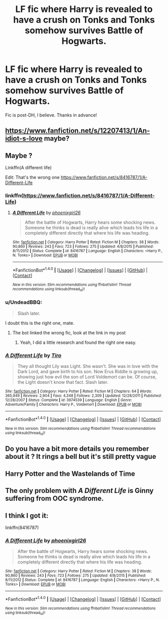 #+TITLE: LF fic where Harry is revealed to have a crush on Tonks and Tonks somehow survives Battle of Hogwarts.

* LF fic where Harry is revealed to have a crush on Tonks and Tonks somehow survives Battle of Hogwarts.
:PROPERTIES:
:Author: daphnevader
:Score: 21
:DateUnix: 1506226590.0
:DateShort: 2017-Sep-24
:FlairText: Fic Search
:END:
Fic is post-DH, I believe. Thanks in advance!


** [[https://www.fanfiction.net/s/12207413/1/An-idiot-s-love]] maybe?
:PROPERTIES:
:Author: tsundereworks
:Score: 3
:DateUnix: 1506319499.0
:DateShort: 2017-Sep-25
:END:


** Maybe ?

Linkffn(A different life)

Edit: That's the wrong one [[https://www.fanfiction.net/s/8416787/1/A-Different-Life]]
:PROPERTIES:
:Author: ORoger
:Score: 2
:DateUnix: 1506276575.0
:DateShort: 2017-Sep-24
:END:

*** linkffn([[https://www.fanfiction.net/s/8416787/1/A-Different-Life]])
:PROPERTIES:
:Author: aaronhowser1
:Score: 2
:DateUnix: 1506325368.0
:DateShort: 2017-Sep-25
:END:

**** [[http://www.fanfiction.net/s/8416787/1/][*/A Different Life/*]] by [[https://www.fanfiction.net/u/4166096/phoenixgirl26][/phoenixgirl26/]]

#+begin_quote
  After the battle of Hogwarts, Harry hears some shocking news. Someone he thinks is dead is really alive which leads his life in a completely different directly that where his life was heading.
#+end_quote

^{/Site/: [[http://www.fanfiction.net/][fanfiction.net]] *|* /Category/: Harry Potter *|* /Rated/: Fiction M *|* /Chapters/: 38 *|* /Words/: 90,860 *|* /Reviews/: 243 *|* /Favs/: 723 *|* /Follows/: 275 *|* /Updated/: 4/8/2015 *|* /Published/: 8/11/2012 *|* /Status/: Complete *|* /id/: 8416787 *|* /Language/: English *|* /Characters/: <Harry P., N. Tonks> *|* /Download/: [[http://www.ff2ebook.com/old/ffn-bot/index.php?id=8416787&source=ff&filetype=epub][EPUB]] or [[http://www.ff2ebook.com/old/ffn-bot/index.php?id=8416787&source=ff&filetype=mobi][MOBI]]}

--------------

*FanfictionBot*^{1.4.0} *|* [[[https://github.com/tusing/reddit-ffn-bot/wiki/Usage][Usage]]] | [[[https://github.com/tusing/reddit-ffn-bot/wiki/Changelog][Changelog]]] | [[[https://github.com/tusing/reddit-ffn-bot/issues/][Issues]]] | [[[https://github.com/tusing/reddit-ffn-bot/][GitHub]]] | [[[https://www.reddit.com/message/compose?to=tusing][Contact]]]

^{/New in this version: Slim recommendations using/ ffnbot!slim! /Thread recommendations using/ linksub(thread_id)!}
:PROPERTIES:
:Author: FanfictionBot
:Score: 1
:DateUnix: 1506325382.0
:DateShort: 2017-Sep-25
:END:


*** u/UndeadBBQ:
#+begin_quote
  Slash later.
#+end_quote

I doubt this is the right one, mate.
:PROPERTIES:
:Author: UndeadBBQ
:Score: 4
:DateUnix: 1506283331.0
:DateShort: 2017-Sep-24
:END:

**** The bot linked the wrong fic, look at the link in my post
:PROPERTIES:
:Author: ORoger
:Score: 1
:DateUnix: 1506289255.0
:DateShort: 2017-Sep-25
:END:

***** Yeah, I did a little research and found the right one easy.
:PROPERTIES:
:Author: UndeadBBQ
:Score: -1
:DateUnix: 1506296200.0
:DateShort: 2017-Sep-25
:END:


*** [[http://www.fanfiction.net/s/3974539/1/][*/A Different Life/*]] by [[https://www.fanfiction.net/u/1274947/Tiro][/Tiro/]]

#+begin_quote
  They all thought Lily was Light. She wasn't. She was in love with the Dark Lord, and gave birth to his son. Now Erus Riddle is growing up, showing just how evil the son of Lord Voldemort can be. Of course, the Light doesn't know that fact. Slash later.
#+end_quote

^{/Site/: [[http://www.fanfiction.net/][fanfiction.net]] *|* /Category/: Harry Potter *|* /Rated/: Fiction M *|* /Chapters/: 64 *|* /Words/: 365,949 *|* /Reviews/: 2,904 *|* /Favs/: 4,348 *|* /Follows/: 2,309 *|* /Updated/: 12/28/2011 *|* /Published/: 12/28/2007 *|* /Status/: Complete *|* /id/: 3974539 *|* /Language/: English *|* /Genre/: Adventure/Family *|* /Characters/: Harry P., Voldemort *|* /Download/: [[http://www.ff2ebook.com/old/ffn-bot/index.php?id=3974539&source=ff&filetype=epub][EPUB]] or [[http://www.ff2ebook.com/old/ffn-bot/index.php?id=3974539&source=ff&filetype=mobi][MOBI]]}

--------------

*FanfictionBot*^{1.4.0} *|* [[[https://github.com/tusing/reddit-ffn-bot/wiki/Usage][Usage]]] | [[[https://github.com/tusing/reddit-ffn-bot/wiki/Changelog][Changelog]]] | [[[https://github.com/tusing/reddit-ffn-bot/issues/][Issues]]] | [[[https://github.com/tusing/reddit-ffn-bot/][GitHub]]] | [[[https://www.reddit.com/message/compose?to=tusing][Contact]]]

^{/New in this version: Slim recommendations using/ ffnbot!slim! /Thread recommendations using/ linksub(thread_id)!}
:PROPERTIES:
:Author: FanfictionBot
:Score: 1
:DateUnix: 1506276593.0
:DateShort: 2017-Sep-24
:END:


** Do you have a bit more details you remember about it ? It rings a bell but it's still pretty vague
:PROPERTIES:
:Author: costryme
:Score: 1
:DateUnix: 1506260170.0
:DateShort: 2017-Sep-24
:END:


** Harry Potter and the Wastelands of Time
:PROPERTIES:
:Author: Meghanlomaniac
:Score: 1
:DateUnix: 1506278815.0
:DateShort: 2017-Sep-24
:END:


** The only problem with /A Different Life/ is Ginny suffering from OOC syndrome.
:PROPERTIES:
:Author: MrToddWilkins
:Score: 1
:DateUnix: 1509329268.0
:DateShort: 2017-Oct-30
:END:


** I think I got it:

linkffn(8416787)
:PROPERTIES:
:Author: UndeadBBQ
:Score: 1
:DateUnix: 1506283386.0
:DateShort: 2017-Sep-24
:END:

*** [[http://www.fanfiction.net/s/8416787/1/][*/A Different Life/*]] by [[https://www.fanfiction.net/u/4166096/phoenixgirl26][/phoenixgirl26/]]

#+begin_quote
  After the battle of Hogwarts, Harry hears some shocking news. Someone he thinks is dead is really alive which leads his life in a completely different directly that where his life was heading.
#+end_quote

^{/Site/: [[http://www.fanfiction.net/][fanfiction.net]] *|* /Category/: Harry Potter *|* /Rated/: Fiction M *|* /Chapters/: 38 *|* /Words/: 90,860 *|* /Reviews/: 243 *|* /Favs/: 723 *|* /Follows/: 275 *|* /Updated/: 4/8/2015 *|* /Published/: 8/11/2012 *|* /Status/: Complete *|* /id/: 8416787 *|* /Language/: English *|* /Characters/: <Harry P., N. Tonks> *|* /Download/: [[http://www.ff2ebook.com/old/ffn-bot/index.php?id=8416787&source=ff&filetype=epub][EPUB]] or [[http://www.ff2ebook.com/old/ffn-bot/index.php?id=8416787&source=ff&filetype=mobi][MOBI]]}

--------------

*FanfictionBot*^{1.4.0} *|* [[[https://github.com/tusing/reddit-ffn-bot/wiki/Usage][Usage]]] | [[[https://github.com/tusing/reddit-ffn-bot/wiki/Changelog][Changelog]]] | [[[https://github.com/tusing/reddit-ffn-bot/issues/][Issues]]] | [[[https://github.com/tusing/reddit-ffn-bot/][GitHub]]] | [[[https://www.reddit.com/message/compose?to=tusing][Contact]]]

^{/New in this version: Slim recommendations using/ ffnbot!slim! /Thread recommendations using/ linksub(thread_id)!}
:PROPERTIES:
:Author: FanfictionBot
:Score: 1
:DateUnix: 1506283408.0
:DateShort: 2017-Sep-24
:END:
